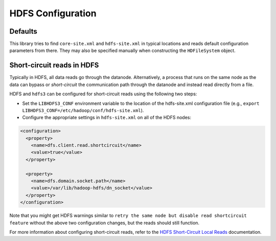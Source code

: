 HDFS Configuration
==================

Defaults
--------

This library tries to find ``core-site.xml`` and ``hdfs-site.xml`` in typical
locations and reads default configuration parameters from there.  They may also
be specified manually when constructing the ``HDFileSystem`` object.

Short-circuit reads in HDFS
---------------------------

Typically in HDFS, all data reads go through the datanode. Alternatively, a
process that runs on the same node as the data can bypass or `short-circuit`
the communication path through the datanode and instead read directly from a
file.

HDFS and ``hdfs3`` can be configured for short-circuit reads using the
following two steps:

* Set the ``LIBHDFS3_CONF`` environment variable to the location of the
  hdfs-site.xml configuration file (e.g.,
  ``export LIBHDFS3_CONF=/etc/hadoop/conf/hdfs-site.xml``).

* Configure the appropriate settings in ``hdfs-site.xml`` on all of the HDFS nodes:

.. code-block:: xml

  <configuration>
    <property>
      <name>dfs.client.read.shortcircuit</name>
      <value>true</value>
    </property>

    <property>
      <name>dfs.domain.socket.path</name>
      <value>/var/lib/hadoop-hdfs/dn_socket</value>
    </property>
  </configuration>

Note that you might get HDFS warnings similar to ``retry the same node but
disable read shortcircuit feature`` without the above two configuration
changes, but the reads should still function.

For more information about configuring short-circuit reads, refer to the
`HDFS Short-Circuit Local Reads`_ documentation.

.. _`HDFS Short-Circuit Local Reads`: https://hadoop.apache.org/docs/current/hadoop-project-dist/hadoop-hdfs/ShortCircuitLocalReads.html
